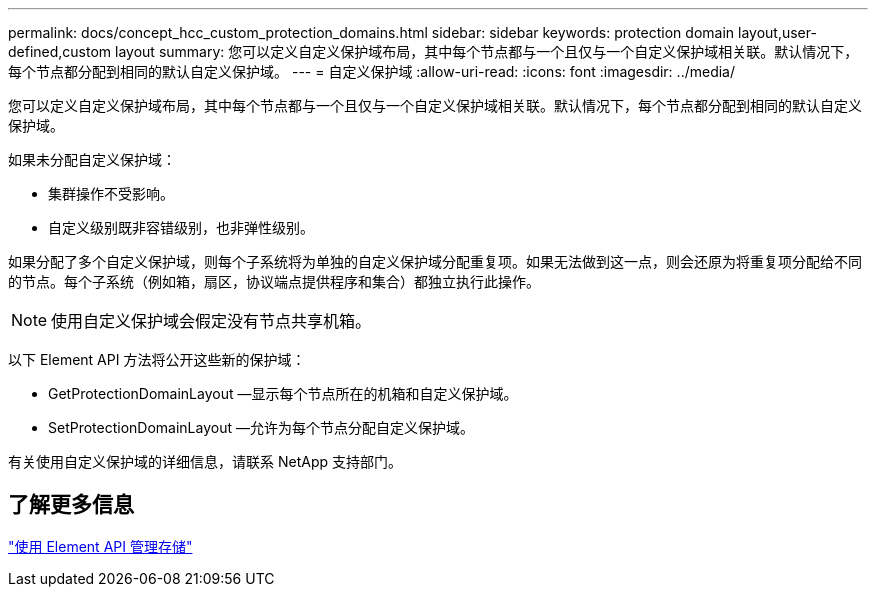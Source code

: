 ---
permalink: docs/concept_hcc_custom_protection_domains.html 
sidebar: sidebar 
keywords: protection domain layout,user-defined,custom layout 
summary: 您可以定义自定义保护域布局，其中每个节点都与一个且仅与一个自定义保护域相关联。默认情况下，每个节点都分配到相同的默认自定义保护域。 
---
= 自定义保护域
:allow-uri-read: 
:icons: font
:imagesdir: ../media/


[role="lead"]
您可以定义自定义保护域布局，其中每个节点都与一个且仅与一个自定义保护域相关联。默认情况下，每个节点都分配到相同的默认自定义保护域。

如果未分配自定义保护域：

* 集群操作不受影响。
* 自定义级别既非容错级别，也非弹性级别。


如果分配了多个自定义保护域，则每个子系统将为单独的自定义保护域分配重复项。如果无法做到这一点，则会还原为将重复项分配给不同的节点。每个子系统（例如箱，扇区，协议端点提供程序和集合）都独立执行此操作。


NOTE: 使用自定义保护域会假定没有节点共享机箱。

以下 Element API 方法将公开这些新的保护域：

* GetProtectionDomainLayout —显示每个节点所在的机箱和自定义保护域。
* SetProtectionDomainLayout —允许为每个节点分配自定义保护域。


有关使用自定义保护域的详细信息，请联系 NetApp 支持部门。



== 了解更多信息

https://docs.netapp.com/us-en/element-software/api/index.html["使用 Element API 管理存储"^]
